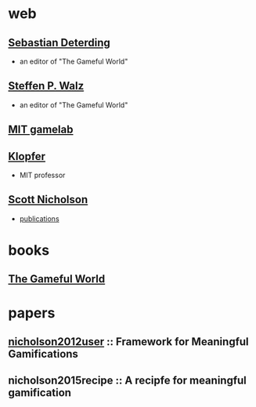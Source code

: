 
* web

** [[http://codingconduct.cc/][Sebastian Deterding]] 
   - an editor of "The Gameful World"

** [[http://spw.playbe.com/][Steffen P. Walz]]
   - an editor of "The Gameful World"

** [[http://gamelab.mit.edu/][MIT gamelab]]

** [[https://esd.mit.edu/Faculty_Pages/klopfer/klopfer.html][Klopfer]]
   - MIT professor

** [[http://www.scottnicholson.com/][Scott Nicholson]]
   - [[http://www.scottnicholson.com/pubs/][publications]]

* books

** [[http://mitpress.mit.edu/books/gameful-world][The Gameful World]]

* papers
** [[docview:Framework-for-Meaningful-Gamifications.pdf::1][nicholson2012user]] :: Framework for Meaningful Gamifications

** nicholson2015recipe :: A recipfe for meaningful gamification
